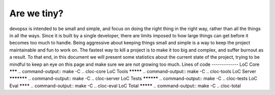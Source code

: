 Are we tiny?
============
devopsx is intended to be small and simple, and focus on doing the right thing in the right way, rather than all the things in all the ways.
Since it is built by a single developer, there are limits imposed to how large things can get before it becomes too much to handle. Being aggressive about keeping things small and simple is a way to keep the project maintainable and fun to work on. The fastest way to kill a project is to make it too big and complex, and suffer burnout as a result.
To that end, in this document we will present some statistics about the current state of the project, trying to be mindful to keep an eye on this page and make sure we are not growing too much.
Lines of code
-------------
LoC Core
*******
.. command-output:: make -C .. cloc-core
LoC Tools
*********
.. command-output:: make -C .. cloc-tools
LoC Server
***********
.. command-output:: make -C .. cloc-server
LoC Tests
**********
.. command-output:: make -C .. cloc-tests
LoC Eval
********
.. command-output:: make -C .. cloc-eval
LoC Total
*********
.. command-output:: make -C .. cloc-total